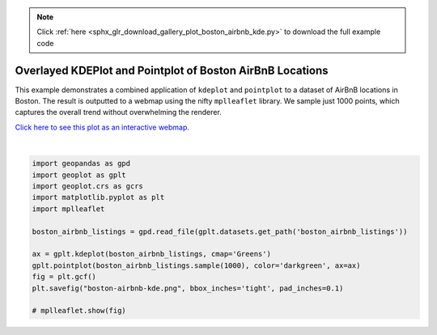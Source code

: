 .. note::
    :class: sphx-glr-download-link-note

    Click :ref:`here <sphx_glr_download_gallery_plot_boston_airbnb_kde.py>` to download the full example code
.. rst-class:: sphx-glr-example-title

.. _sphx_glr_gallery_plot_boston_airbnb_kde.py:


Overlayed KDEPlot and Pointplot of Boston AirBnB Locations
==========================================================

This example demonstrates a combined application of ``kdeplot`` and ``pointplot`` to a
dataset of AirBnB locations in Boston. The result is outputted to a webmap using the nifty
``mplleaflet`` library. We sample just 1000 points, which captures the overall trend without
overwhelming the renderer.

`Click here to see this plot as an interactive webmap. 
<http://bl.ocks.org/ResidentMario/868ac097d671df1ed5ec83eed048560c>`_



.. image:: /gallery/images/sphx_glr_plot_boston_airbnb_kde_001.png
    :class: sphx-glr-single-img


.. rst-class:: sphx-glr-script-out

 Out:

 .. code-block:: none

    /Users/alex/miniconda3/envs/geoplot-dev/lib/python3.6/site-packages/scipy/stats/stats.py:1633: FutureWarning: Using a non-tuple sequence for multidimensional indexing is deprecated; use `arr[tuple(seq)]` instead of `arr[seq]`. In the future this will be interpreted as an array index, `arr[np.array(seq)]`, which will result either in an error or a different result.
      return np.add.reduce(sorted[indexer] * weights, axis=axis) / sumval





|


.. code-block:: default


    import geopandas as gpd
    import geoplot as gplt
    import geoplot.crs as gcrs
    import matplotlib.pyplot as plt
    import mplleaflet

    boston_airbnb_listings = gpd.read_file(gplt.datasets.get_path('boston_airbnb_listings'))

    ax = gplt.kdeplot(boston_airbnb_listings, cmap='Greens')
    gplt.pointplot(boston_airbnb_listings.sample(1000), color='darkgreen', ax=ax)
    fig = plt.gcf()
    plt.savefig("boston-airbnb-kde.png", bbox_inches='tight', pad_inches=0.1)

    # mplleaflet.show(fig)

.. rst-class:: sphx-glr-timing

   **Total running time of the script:** ( 0 minutes  5.337 seconds)


.. _sphx_glr_download_gallery_plot_boston_airbnb_kde.py:


.. only :: html

 .. container:: sphx-glr-footer
    :class: sphx-glr-footer-example



  .. container:: sphx-glr-download

     :download:`Download Python source code: plot_boston_airbnb_kde.py <plot_boston_airbnb_kde.py>`



  .. container:: sphx-glr-download

     :download:`Download Jupyter notebook: plot_boston_airbnb_kde.ipynb <plot_boston_airbnb_kde.ipynb>`


.. only:: html

 .. rst-class:: sphx-glr-signature

    `Gallery generated by Sphinx-Gallery <https://sphinx-gallery.github.io>`_
